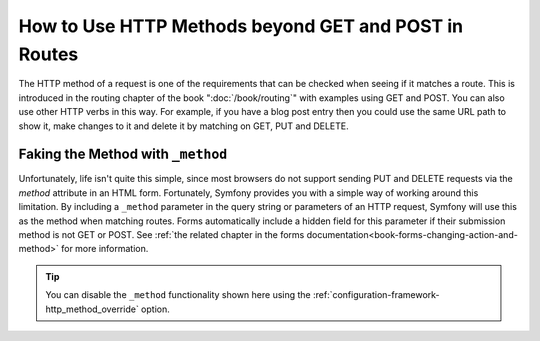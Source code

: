 .. index::
   single: Routing; methods

How to Use HTTP Methods beyond GET and POST in Routes
=====================================================

The HTTP method of a request is one of the requirements that can be checked
when seeing if it matches a route. This is introduced in the routing chapter
of the book ":doc:`/book/routing`" with examples using GET and POST. You can
also use other HTTP verbs in this way. For example, if you have a blog post
entry then you could use the same URL path to show it, make changes to it and
delete it by matching on GET, PUT and DELETE.

.. configuration-block::

    .. code-block:: yaml

        blog_show:
            path:     /blog/{slug}
            defaults: { _controller: AppBundle:Blog:show }
            methods:  [GET]

        blog_update:
            path:     /blog/{slug}
            defaults: { _controller: AppBundle:Blog:update }
            methods:  [PUT]

        blog_delete:
            path:     /blog/{slug}
            defaults: { _controller: AppBundle:Blog:delete }
            methods:  [DELETE]

    .. code-block:: xml

        <?xml version="1.0" encoding="UTF-8" ?>

        <routes xmlns="http://symfony.com/schema/routing"
            xmlns:xsi="http://www.w3.org/2001/XMLSchema-instance"
            xsi:schemaLocation="http://symfony.com/schema/routing http://symfony.com/schema/routing/routing-1.0.xsd">

            <route id="blog_show" path="/blog/{slug}" methods="GET">
                <default key="_controller">AppBundle:Blog:show</default>
            </route>

            <route id="blog_update" path="/blog/{slug}" methods="PUT">
                <default key="_controller">AppBundle:Blog:update</default>
            </route>

            <route id="blog_delete" path="/blog/{slug}" methods="DELETE">
                <default key="_controller">AppBundle:Blog:delete</default>
            </route>
        </routes>

    .. code-block:: php

        use Symfony\Component\Routing\RouteCollection;
        use Symfony\Component\Routing\Route;

        $collection = new RouteCollection();
        $collection->add('blog_show', new Route('/blog/{slug}', array(
            '_controller' => 'AppBundle:Blog:show',
        ), array(), array(), '', array(), array('GET')));

        $collection->add('blog_update', new Route('/blog/{slug}', array(
            '_controller' => 'AppBundle:Blog:update',
        ), array(), array(), '', array(), array('PUT')));

        $collection->add('blog_delete', new Route('/blog/{slug}', array(
            '_controller' => 'AppBundle:Blog:delete',
        ), array(), array(), '', array('DELETE')));

        return $collection;

Faking the Method with ``_method``
----------------------------------

Unfortunately, life isn't quite this simple, since most browsers do not support
sending PUT and DELETE requests via the `method` attribute in an HTML form. Fortunately,
Symfony provides you with a simple way of working around this limitation. By including
a ``_method`` parameter in the query string or parameters of an HTTP request, Symfony
will use this as the method when matching routes. Forms automatically include a
hidden field for this parameter if their submission method is not GET or POST.
See :ref:`the related chapter in the forms documentation<book-forms-changing-action-and-method>`
for more information.

.. tip::

    You can disable the ``_method`` functionality shown here using the
    :ref:`configuration-framework-http_method_override` option.
